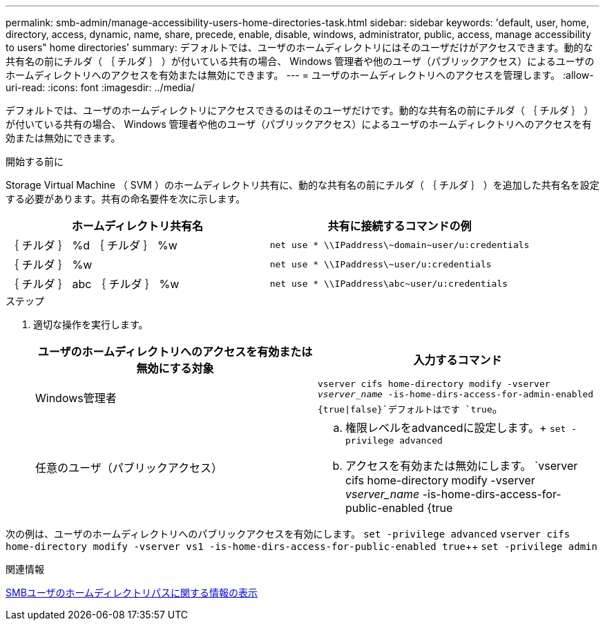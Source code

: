 ---
permalink: smb-admin/manage-accessibility-users-home-directories-task.html 
sidebar: sidebar 
keywords: 'default, user, home, directory, access, dynamic, name, share, precede, enable, disable, windows, administrator, public, access, manage accessibility to users" home directories' 
summary: デフォルトでは、ユーザのホームディレクトリにはそのユーザだけがアクセスできます。動的な共有名の前にチルダ（ ｛ チルダ ｝ ）が付いている共有の場合、 Windows 管理者や他のユーザ（パブリックアクセス）によるユーザのホームディレクトリへのアクセスを有効または無効にできます。 
---
= ユーザのホームディレクトリへのアクセスを管理します。
:allow-uri-read: 
:icons: font
:imagesdir: ../media/


[role="lead"]
デフォルトでは、ユーザのホームディレクトリにアクセスできるのはそのユーザだけです。動的な共有名の前にチルダ（ ｛ チルダ ｝ ）が付いている共有の場合、 Windows 管理者や他のユーザ（パブリックアクセス）によるユーザのホームディレクトリへのアクセスを有効または無効にできます。

.開始する前に
Storage Virtual Machine （ SVM ）のホームディレクトリ共有に、動的な共有名の前にチルダ（ ｛ チルダ ｝ ）を追加した共有名を設定する必要があります。共有の命名要件を次に示します。

|===
| ホームディレクトリ共有名 | 共有に接続するコマンドの例 


 a| 
｛ チルダ ｝ %d ｛ チルダ ｝ %w
 a| 
`net use * {backslash}{backslash}IPaddress{backslash}{tilde}domain{tilde}user/u:credentials`



 a| 
｛ チルダ ｝ %w
 a| 
`net use * {backslash}{backslash}IPaddress{backslash}{tilde}user/u:credentials`



 a| 
｛ チルダ ｝ abc ｛ チルダ ｝ %w
 a| 
`net use * {backslash}{backslash}IPaddress{backslash}abc{tilde}user/u:credentials`

|===
.ステップ
. 適切な操作を実行します。
+
|===
| ユーザのホームディレクトリへのアクセスを有効または無効にする対象 | 入力するコマンド 


| Windows管理者 | `vserver cifs home-directory modify -vserver _vserver_name_ -is-home-dirs-access-for-admin-enabled {true{vbar}false}`デフォルトはです `true`。 


| 任意のユーザ（パブリックアクセス）  a| 
.. 権限レベルをadvancedに設定します。+
`set -privilege advanced`
.. アクセスを有効または無効にします。 `vserver cifs home-directory modify -vserver _vserver_name_ -is-home-dirs-access-for-public-enabled {true|false}`+デフォルトはです。 `false`
.. admin権限レベルに戻ります。+
`set -privilege admin`


|===


次の例は、ユーザのホームディレクトリへのパブリックアクセスを有効にします。
`set -privilege advanced`
`vserver cifs home-directory modify -vserver vs1 -is-home-dirs-access-for-public-enabled true`++
`set -privilege admin`

.関連情報
xref:display-user-home-directory-path-task.adoc[SMBユーザのホームディレクトリパスに関する情報の表示]
